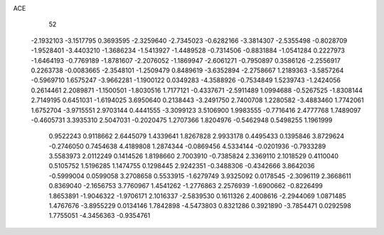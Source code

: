 ACE 
   52
  -2.1932103  -3.1517795   0.3693595  -2.3259640  -2.7345023  -0.6282166
  -3.3814307  -2.5355498  -0.8028709  -1.9528401  -3.4403210  -1.3686234
  -1.5413927  -1.4489528  -0.7314506  -0.8831884  -1.0541284   0.2227973
  -1.6464193  -0.7769189  -1.8781607  -2.2076052  -1.1869947  -2.6061271
  -0.7950897   0.3586126  -2.2556917   0.2263738  -0.0083665  -2.3548101
  -1.2509479   0.8489619  -3.6352894  -2.2758667   1.2189363  -3.5857264
  -0.5969710   1.6575247  -3.9662281  -1.1900122   0.0349283  -4.3588926
  -0.7534849   1.5239743  -1.2424056   0.2614461   2.2089871  -1.1500501
  -1.8030516   1.7177121  -0.4337671  -2.5911489   1.0994688  -0.5267525
  -1.8308144   2.7149195   0.6451031  -1.6194025   3.6950640   0.2138443
  -3.2491750   2.7400708   1.2280582  -3.4883460   1.7742061   1.6752704
  -3.9715551   2.9703144   0.4441555  -3.3099123   3.5106900   1.9983555
  -0.7716416   2.4777768   1.7489097  -0.4605731   3.3935310   2.5047031
  -0.2020475   1.2707366   1.8204976  -0.5462948   0.5498255   1.1961999
   0.9522243   0.9118662   2.6445079   1.4339641   1.8267828   2.9933178
   0.4495433   0.1395846   3.8729624  -0.2746050   0.7454638   4.4189808
   1.2874344  -0.0869456   4.5334144  -0.0201936  -0.7933289   3.5583973
   2.0112249   0.1414526   1.8198660   2.7003910  -0.7385824   2.3369110
   2.1018529   0.4110040   0.5105752   1.5196285   1.1474755   0.1298445
   2.9242351  -0.3488306  -0.4342666   3.8642036  -0.5999004   0.0599058
   3.2708658   0.5533915  -1.6279749   3.9325092   0.0178545  -2.3096119
   2.3668611   0.8369040  -2.1656753   3.7760967   1.4541262  -1.2776863
   2.2576939  -1.6900662  -0.8226499   1.8653891  -1.9046322  -1.9706171
   2.1016337  -2.5839530   0.1611326   2.4008616  -2.2944069   1.0871485
   1.4767676  -3.8955229   0.0134146   1.7842898  -4.5473803   0.8321286
   0.3921890  -3.7854471   0.0292598   1.7755051  -4.3456363  -0.9354761
